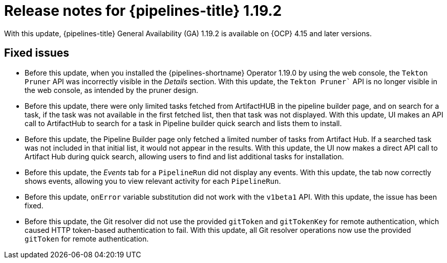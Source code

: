 // This module is included in the following assemblies:
// * release_notes/op-release-notes-1-19.adoc

:_mod-docs-content-type: REFERENCE
[id="op-release-notes-1-19-2_{context}"]
= Release notes for {pipelines-title} 1.19.2

With this update, {pipelines-title} General Availability (GA) 1.19.2 is available on {OCP} 4.15 and later versions.

[id="fixed-issues-1-19-2_{context}"]
== Fixed issues

* Before this update, when you installed the {pipelines-shortname} Operator 1.19.0 by using the web console, the `Tekton Pruner` API was incorrectly visible in the _Details_ section. With this update, the `Tekton Pruner`` API is no longer visible in the web console, as intended by the pruner design.

* Before this update, there were only limited tasks fetched from ArtifactHUB in the pipeline builder page, and on search for a task, if the task was not available in the first fetched list, then that task was not displayed. With this update, UI makes an API call to ArtifactHub to search for a task in Pipeline builder quick search and lists them to install.

* Before this update, the Pipeline Builder page only fetched a limited number of tasks from Artifact Hub. If a searched task was not included in that initial list, it would not appear in the results. With this update, the UI now makes a direct API call to Artifact Hub during quick search, allowing users to find and list additional tasks for installation.

* Before this update, the _Events_ tab for a `PipelineRun` did not display any events. With this update, the tab now correctly shows events, allowing you to view relevant activity for each `PipelineRun`.

* Before this update, `onError` variable substitution did not work with the `v1beta1` API. With this update, the issue has been fixed. 

* Before this update, the Git resolver did not use the provided `gitToken` and `gitTokenKey` for remote authentication, which caused HTTP token-based authentication to fail. With this update, all Git resolver operations now use the provided `gitToken` for remote authentication.


